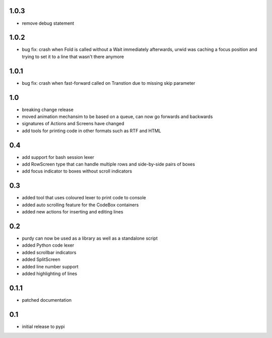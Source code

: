 1.0.3
=====

* remove debug statement

1.0.2
=====

* bug fix: crash when Fold is called without a Wait immediately afterwards,
  urwid was caching a focus position and trying to set it to a line that
  wasn't there anymore

1.0.1
=====

* bug fix: crash when fast-forward called on Transtion due to missing skip
  parameter

1.0
===

* breaking change release
* moved animation mechansim to be based on a queue, can now go forwards and
  backwards
* signatures of Actions and Screens have changed
* add tools for printing code in other formats such as RTF and HTML

0.4
===

* add support for bash session lexer
* add RowScreen type that can handle multiple rows and side-by-side pairs of
  boxes
* add focus indicator to boxes without scroll indicators

0.3
===

* added tool that uses coloured lexer to print code to console
* added auto scrolling feature for the CodeBox containers
* added new actions for inserting and editing lines

0.2
===

* purdy can now be used as a library as well as a standalone script
* added Python code lexer 
* added scrollbar indicators
* added SplitScreen
* added line number support
* added highlighting of lines


0.1.1
=====

* patched documentation

0.1
===

* initial release to pypi
